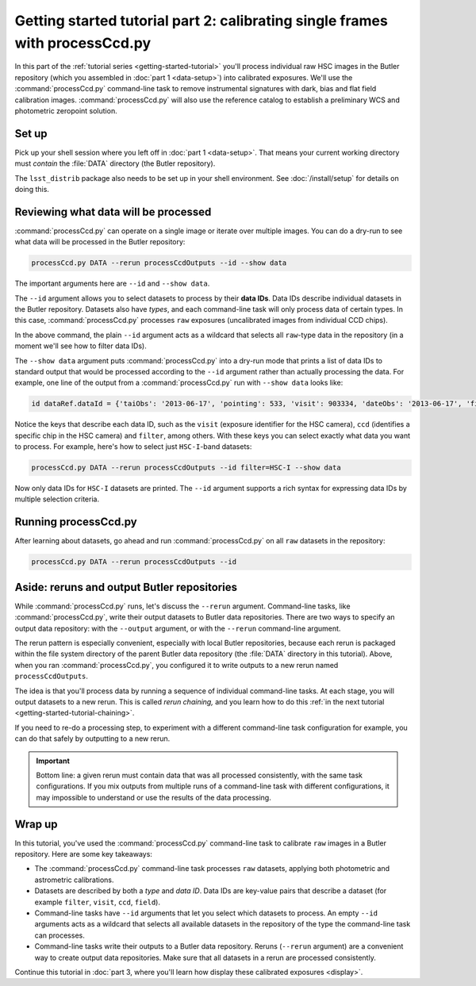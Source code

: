 ..
  Brief:
  This tutorial is geared towards beginners to data processing with the Science Pipelines.
  Our goal is to guide the reader through a small data processing project to show what it feels like to use the Science Pipelines.
  We want this tutorial to be kinetic; instead of getting bogged down in explanations and side-notes, we'll link to other documentation.
  Don't assume the user has any prior experience with the Pipelines; do assume a working knowledge of astronomy and the command line.

.. _getting-started-tutorial-processccd:

#############################################################################
Getting started tutorial part 2: calibrating single frames with processCcd.py
#############################################################################

In this part of the :ref:`tutorial series <getting-started-tutorial>` you'll process individual raw HSC images in the Butler repository (which you assembled in :doc:`part 1 <data-setup>`) into calibrated exposures.
We'll use the :command:`processCcd.py` command-line task to remove instrumental signatures with dark, bias and flat field calibration images.
:command:`processCcd.py` will also use the reference catalog to establish a preliminary WCS and photometric zeropoint solution.

Set up
======

Pick up your shell session where you left off in :doc:`part 1 <data-setup>`.
That means your current working directory must *contain* the :file:`DATA` directory (the Butler repository).

The ``lsst_distrib`` package also needs to be set up in your shell environment.
See :doc:`/install/setup` for details on doing this.

Reviewing what data will be processed
=====================================

:command:`processCcd.py` can operate on a single image or iterate over multiple images.
You can do a dry-run to see what data will be processed in the Butler repository:

.. code-block:: bash

   processCcd.py DATA --rerun processCcdOutputs --id --show data

The important arguments here are ``--id`` and ``--show data``.

The ``--id`` argument allows you to select datasets to process by their **data IDs**.
Data IDs describe individual datasets in the Butler repository.
Datasets also have *types*, and each command-line task will only process data of certain types.
In this case, :command:`processCcd.py` processes ``raw`` exposures (uncalibrated images from individual CCD chips).

In the above command, the plain ``--id`` argument acts as a wildcard that selects all ``raw``-type data in the repository (in a moment we'll see how to filter data IDs).

The ``--show data`` argument puts :command:`processCcd.py` into a dry-run mode that prints a list of data IDs to standard output that would be processed according to the ``--id`` argument rather than actually processing the data.
For example, one line of the output from a :command:`processCcd.py` run with ``--show data`` looks like:

.. code-block:: text

   id dataRef.dataId = {'taiObs': '2013-06-17', 'pointing': 533, 'visit': 903334, 'dateObs': '2013-06-17', 'filter': 'HSC-R', 'field': 'STRIPE82L', 'ccd': 23, 'expTime': 30.0}

Notice the keys that describe each data ID, such as the ``visit`` (exposure identifier for the HSC camera), ``ccd`` (identifies a specific chip in the HSC camera) and ``filter``, among others.
With these keys you can select exactly what data you want to process.
For example, here's how to select just ``HSC-I``-band datasets:

.. code-block:: bash

   processCcd.py DATA --rerun processCcdOutputs --id filter=HSC-I --show data

Now only data IDs for ``HSC-I`` datasets are printed.
The ``--id`` argument supports a rich syntax for expressing data IDs by multiple selection criteria.

.. FIXME: Link to further documentation on Data IDs and the selector language from the lsst.pipe.base package documentation.

Running processCcd.py
=====================

After learning about datasets, go ahead and run :command:`processCcd.py` on all ``raw`` datasets in the repository:

.. code-block:: bash

   processCcd.py DATA --rerun processCcdOutputs --id

Aside: reruns and output Butler repositories
============================================

While :command:`processCcd.py` runs, let's discuss the ``--rerun`` argument.
Command-line tasks, like :command:`processCcd.py`, write their output datasets to Butler data repositories.
There are two ways to specify an output data repository: with the ``--output`` argument, or with the ``--rerun`` command-line argument.

The rerun pattern is especially convenient, especially with local Butler repositories, because each rerun is packaged within the file system directory of the parent Butler data repository (the :file:`DATA` directory in this tutorial).
Above, when you ran :command:`processCcd.py`, you configured it to write outputs to a new rerun named ``processCcdOutputs``.

The idea is that you'll process data by running a sequence of individual command-line tasks.
At each stage, you will output datasets to a new rerun.
This is called *rerun chaining,* and you learn how to do this :ref:`in the next tutorial <getting-started-tutorial-chaining>`.

If you need to re-do a processing step, to experiment with a different command-line task configuration for example, you can do that safely by outputting to a new rerun.

.. important::

   Bottom line: a given rerun must contain data that was all processed consistently, with the same task configurations.
   If you mix outputs from multiple runs of a command-line task with different configurations, it may impossible to understand or use the results of the data processing.

Wrap up
=======

In this tutorial, you've used the :command:`processCcd.py` command-line task to calibrate ``raw`` images in a Butler repository.
Here are some key takeaways:

- The :command:`processCcd.py` command-line task processes ``raw`` datasets, applying both photometric and astrometric calibrations.
- Datasets are described by both a *type* and *data ID*.
  Data IDs are key-value pairs that describe a dataset (for example ``filter``, ``visit``, ``ccd``, ``field``).
- Command-line tasks have ``--id`` arguments that let you select which datasets to process.
  An empty ``--id`` arguments acts as a wildcard that selects all available datasets in the repository of the type the command-line task can processes.
- Command-line tasks write their outputs to a Butler data repository.
  Reruns (``--rerun`` argument) are a convenient way to create output data repositories.
  Make sure that all datasets in a rerun are processed consistently.

Continue this tutorial in :doc:`part 3, where you'll learn how display these calibrated exposures <display>`.
